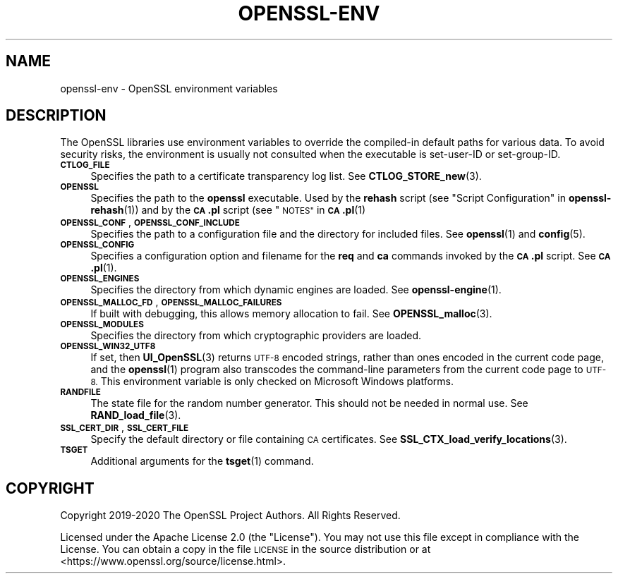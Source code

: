 .\" Automatically generated by Pod::Man 4.11 (Pod::Simple 3.35)
.\"
.\" Standard preamble:
.\" ========================================================================
.de Sp \" Vertical space (when we can't use .PP)
.if t .sp .5v
.if n .sp
..
.de Vb \" Begin verbatim text
.ft CW
.nf
.ne \\$1
..
.de Ve \" End verbatim text
.ft R
.fi
..
.\" Set up some character translations and predefined strings.  \*(-- will
.\" give an unbreakable dash, \*(PI will give pi, \*(L" will give a left
.\" double quote, and \*(R" will give a right double quote.  \*(C+ will
.\" give a nicer C++.  Capital omega is used to do unbreakable dashes and
.\" therefore won't be available.  \*(C` and \*(C' expand to `' in nroff,
.\" nothing in troff, for use with C<>.
.tr \(*W-
.ds C+ C\v'-.1v'\h'-1p'\s-2+\h'-1p'+\s0\v'.1v'\h'-1p'
.ie n \{\
.    ds -- \(*W-
.    ds PI pi
.    if (\n(.H=4u)&(1m=24u) .ds -- \(*W\h'-12u'\(*W\h'-12u'-\" diablo 10 pitch
.    if (\n(.H=4u)&(1m=20u) .ds -- \(*W\h'-12u'\(*W\h'-8u'-\"  diablo 12 pitch
.    ds L" ""
.    ds R" ""
.    ds C` ""
.    ds C' ""
'br\}
.el\{\
.    ds -- \|\(em\|
.    ds PI \(*p
.    ds L" ``
.    ds R" ''
.    ds C`
.    ds C'
'br\}
.\"
.\" Escape single quotes in literal strings from groff's Unicode transform.
.ie \n(.g .ds Aq \(aq
.el       .ds Aq '
.\"
.\" If the F register is >0, we'll generate index entries on stderr for
.\" titles (.TH), headers (.SH), subsections (.SS), items (.Ip), and index
.\" entries marked with X<> in POD.  Of course, you'll have to process the
.\" output yourself in some meaningful fashion.
.\"
.\" Avoid warning from groff about undefined register 'F'.
.de IX
..
.nr rF 0
.if \n(.g .if rF .nr rF 1
.if (\n(rF:(\n(.g==0)) \{\
.    if \nF \{\
.        de IX
.        tm Index:\\$1\t\\n%\t"\\$2"
..
.        if !\nF==2 \{\
.            nr % 0
.            nr F 2
.        \}
.    \}
.\}
.rr rF
.\"
.\" Accent mark definitions (@(#)ms.acc 1.5 88/02/08 SMI; from UCB 4.2).
.\" Fear.  Run.  Save yourself.  No user-serviceable parts.
.    \" fudge factors for nroff and troff
.if n \{\
.    ds #H 0
.    ds #V .8m
.    ds #F .3m
.    ds #[ \f1
.    ds #] \fP
.\}
.if t \{\
.    ds #H ((1u-(\\\\n(.fu%2u))*.13m)
.    ds #V .6m
.    ds #F 0
.    ds #[ \&
.    ds #] \&
.\}
.    \" simple accents for nroff and troff
.if n \{\
.    ds ' \&
.    ds ` \&
.    ds ^ \&
.    ds , \&
.    ds ~ ~
.    ds /
.\}
.if t \{\
.    ds ' \\k:\h'-(\\n(.wu*8/10-\*(#H)'\'\h"|\\n:u"
.    ds ` \\k:\h'-(\\n(.wu*8/10-\*(#H)'\`\h'|\\n:u'
.    ds ^ \\k:\h'-(\\n(.wu*10/11-\*(#H)'^\h'|\\n:u'
.    ds , \\k:\h'-(\\n(.wu*8/10)',\h'|\\n:u'
.    ds ~ \\k:\h'-(\\n(.wu-\*(#H-.1m)'~\h'|\\n:u'
.    ds / \\k:\h'-(\\n(.wu*8/10-\*(#H)'\z\(sl\h'|\\n:u'
.\}
.    \" troff and (daisy-wheel) nroff accents
.ds : \\k:\h'-(\\n(.wu*8/10-\*(#H+.1m+\*(#F)'\v'-\*(#V'\z.\h'.2m+\*(#F'.\h'|\\n:u'\v'\*(#V'
.ds 8 \h'\*(#H'\(*b\h'-\*(#H'
.ds o \\k:\h'-(\\n(.wu+\w'\(de'u-\*(#H)/2u'\v'-.3n'\*(#[\z\(de\v'.3n'\h'|\\n:u'\*(#]
.ds d- \h'\*(#H'\(pd\h'-\w'~'u'\v'-.25m'\f2\(hy\fP\v'.25m'\h'-\*(#H'
.ds D- D\\k:\h'-\w'D'u'\v'-.11m'\z\(hy\v'.11m'\h'|\\n:u'
.ds th \*(#[\v'.3m'\s+1I\s-1\v'-.3m'\h'-(\w'I'u*2/3)'\s-1o\s+1\*(#]
.ds Th \*(#[\s+2I\s-2\h'-\w'I'u*3/5'\v'-.3m'o\v'.3m'\*(#]
.ds ae a\h'-(\w'a'u*4/10)'e
.ds Ae A\h'-(\w'A'u*4/10)'E
.    \" corrections for vroff
.if v .ds ~ \\k:\h'-(\\n(.wu*9/10-\*(#H)'\s-2\u~\d\s+2\h'|\\n:u'
.if v .ds ^ \\k:\h'-(\\n(.wu*10/11-\*(#H)'\v'-.4m'^\v'.4m'\h'|\\n:u'
.    \" for low resolution devices (crt and lpr)
.if \n(.H>23 .if \n(.V>19 \
\{\
.    ds : e
.    ds 8 ss
.    ds o a
.    ds d- d\h'-1'\(ga
.    ds D- D\h'-1'\(hy
.    ds th \o'bp'
.    ds Th \o'LP'
.    ds ae ae
.    ds Ae AE
.\}
.rm #[ #] #H #V #F C
.\" ========================================================================
.\"
.IX Title "OPENSSL-ENV 7"
.TH OPENSSL-ENV 7 "2020-12-30" "3.0.0-alpha10-dev" "OpenSSL"
.\" For nroff, turn off justification.  Always turn off hyphenation; it makes
.\" way too many mistakes in technical documents.
.if n .ad l
.nh
.SH "NAME"
openssl\-env \- OpenSSL environment variables
.SH "DESCRIPTION"
.IX Header "DESCRIPTION"
The OpenSSL libraries use environment variables to override the
compiled-in default paths for various data.
To avoid security risks, the environment is usually not consulted when
the executable is set-user-ID or set-group-ID.
.IP "\fB\s-1CTLOG_FILE\s0\fR" 4
.IX Item "CTLOG_FILE"
Specifies the path to a certificate transparency log list.
See \fBCTLOG_STORE_new\fR\|(3).
.IP "\fB\s-1OPENSSL\s0\fR" 4
.IX Item "OPENSSL"
Specifies the path to the \fBopenssl\fR executable. Used by
the \fBrehash\fR script (see \*(L"Script Configuration\*(R" in \fBopenssl\-rehash\fR\|(1))
and by the \fB\s-1CA\s0.pl\fR script (see \*(L"\s-1NOTES\*(R"\s0 in \s-1\fBCA\s0.pl\fR\|(1)
.IP "\fB\s-1OPENSSL_CONF\s0\fR, \fB\s-1OPENSSL_CONF_INCLUDE\s0\fR" 4
.IX Item "OPENSSL_CONF, OPENSSL_CONF_INCLUDE"
Specifies the path to a configuration file and the directory for
included files.
See \fBopenssl\fR\|(1) and \fBconfig\fR\|(5).
.IP "\fB\s-1OPENSSL_CONFIG\s0\fR" 4
.IX Item "OPENSSL_CONFIG"
Specifies a configuration option and filename for the \fBreq\fR and \fBca\fR
commands invoked by the \fB\s-1CA\s0.pl\fR script.
See \s-1\fBCA\s0.pl\fR\|(1).
.IP "\fB\s-1OPENSSL_ENGINES\s0\fR" 4
.IX Item "OPENSSL_ENGINES"
Specifies the directory from which dynamic engines are loaded.
See \fBopenssl\-engine\fR\|(1).
.IP "\fB\s-1OPENSSL_MALLOC_FD\s0\fR, \fB\s-1OPENSSL_MALLOC_FAILURES\s0\fR" 4
.IX Item "OPENSSL_MALLOC_FD, OPENSSL_MALLOC_FAILURES"
If built with debugging, this allows memory allocation to fail.
See \fBOPENSSL_malloc\fR\|(3).
.IP "\fB\s-1OPENSSL_MODULES\s0\fR" 4
.IX Item "OPENSSL_MODULES"
Specifies the directory from which cryptographic providers are loaded.
.IP "\fB\s-1OPENSSL_WIN32_UTF8\s0\fR" 4
.IX Item "OPENSSL_WIN32_UTF8"
If set, then \fBUI_OpenSSL\fR\|(3) returns \s-1UTF\-8\s0 encoded strings, rather than
ones encoded in the current code page, and
the \fBopenssl\fR\|(1) program also transcodes the command-line parameters
from the current code page to \s-1UTF\-8.\s0
This environment variable is only checked on Microsoft Windows platforms.
.IP "\fB\s-1RANDFILE\s0\fR" 4
.IX Item "RANDFILE"
The state file for the random number generator.
This should not be needed in normal use.
See \fBRAND_load_file\fR\|(3).
.IP "\fB\s-1SSL_CERT_DIR\s0\fR, \fB\s-1SSL_CERT_FILE\s0\fR" 4
.IX Item "SSL_CERT_DIR, SSL_CERT_FILE"
Specify the default directory or file containing \s-1CA\s0 certificates.
See \fBSSL_CTX_load_verify_locations\fR\|(3).
.IP "\fB\s-1TSGET\s0\fR" 4
.IX Item "TSGET"
Additional arguments for the \fBtsget\fR\|(1) command.
.SH "COPYRIGHT"
.IX Header "COPYRIGHT"
Copyright 2019\-2020 The OpenSSL Project Authors. All Rights Reserved.
.PP
Licensed under the Apache License 2.0 (the \*(L"License\*(R").  You may not use
this file except in compliance with the License.  You can obtain a copy
in the file \s-1LICENSE\s0 in the source distribution or at
<https://www.openssl.org/source/license.html>.
